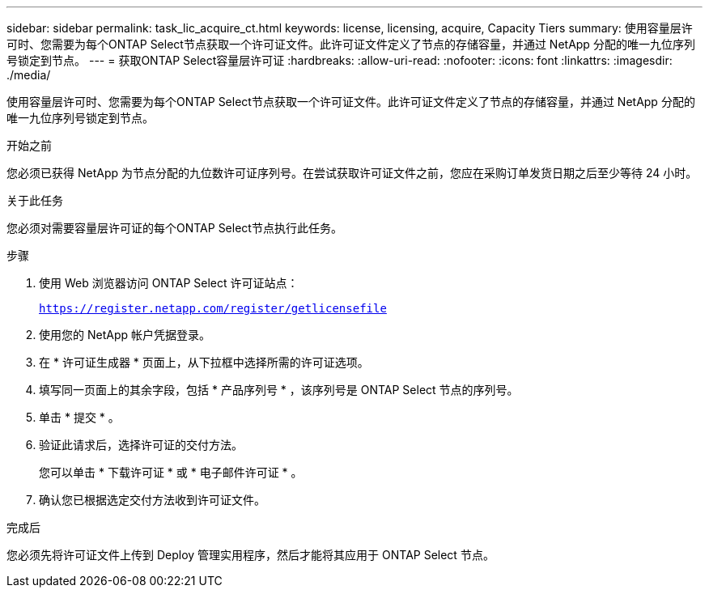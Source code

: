 ---
sidebar: sidebar 
permalink: task_lic_acquire_ct.html 
keywords: license, licensing, acquire, Capacity Tiers 
summary: 使用容量层许可时、您需要为每个ONTAP Select节点获取一个许可证文件。此许可证文件定义了节点的存储容量，并通过 NetApp 分配的唯一九位序列号锁定到节点。 
---
= 获取ONTAP Select容量层许可证
:hardbreaks:
:allow-uri-read: 
:nofooter: 
:icons: font
:linkattrs: 
:imagesdir: ./media/


[role="lead"]
使用容量层许可时、您需要为每个ONTAP Select节点获取一个许可证文件。此许可证文件定义了节点的存储容量，并通过 NetApp 分配的唯一九位序列号锁定到节点。

.开始之前
您必须已获得 NetApp 为节点分配的九位数许可证序列号。在尝试获取许可证文件之前，您应在采购订单发货日期之后至少等待 24 小时。

.关于此任务
您必须对需要容量层许可证的每个ONTAP Select节点执行此任务。

.步骤
. 使用 Web 浏览器访问 ONTAP Select 许可证站点：
+
`https://register.netapp.com/register/getlicensefile`

. 使用您的 NetApp 帐户凭据登录。
. 在 * 许可证生成器 * 页面上，从下拉框中选择所需的许可证选项。
. 填写同一页面上的其余字段，包括 * 产品序列号 * ，该序列号是 ONTAP Select 节点的序列号。
. 单击 * 提交 * 。
. 验证此请求后，选择许可证的交付方法。
+
您可以单击 * 下载许可证 * 或 * 电子邮件许可证 * 。

. 确认您已根据选定交付方法收到许可证文件。


.完成后
您必须先将许可证文件上传到 Deploy 管理实用程序，然后才能将其应用于 ONTAP Select 节点。
